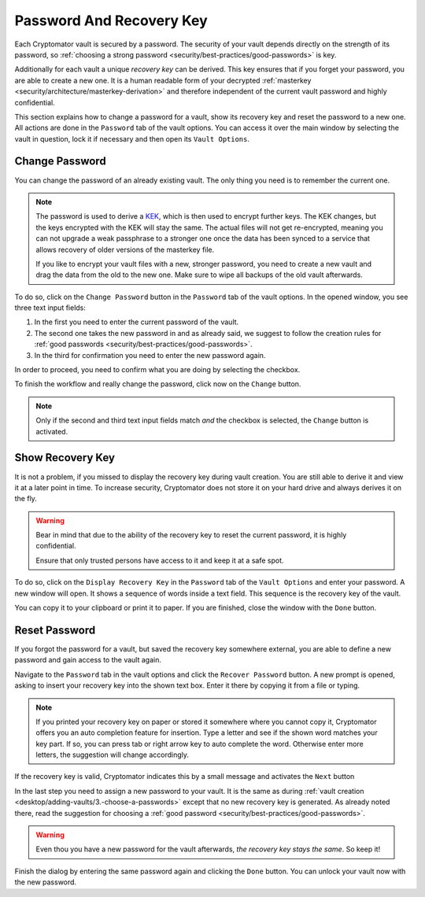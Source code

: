 Password And Recovery Key
=========================

Each Cryptomator vault is secured by a password.
The security of your vault depends directly on the strength of its password, so :ref:`choosing a strong password <security/best-practices/good-passwords>` is key.

Additionally for each vault a unique *recovery key* can be derived.
This key ensures that if you forget your password, you are able to create a new one.
It is a human readable form of your decrypted :ref:`masterkey <security/architecture/masterkey-derivation>` and therefore independent of the current vault password and highly confidential.

This section explains how to change a password for a vault, show its recovery key and reset the password to a new one.
All actions are done in the ``Password`` tab of the vault options.
You can access it over the main window by selecting the vault in question, lock it if necessary and then open its ``Vault Options``.

.. image:: ../img/desktop/vault-options-password.png
    :alt: Vault options allowing you to enter a recovery key


.. _desktop/password-and-recovery-key/change-password:

Change Password
---------------
You can change the password of an already existing vault.
The only thing you need is to remember the current one.

.. note::

    The password is used to derive a `KEK <https://en.wikipedia.org/wiki/Glossary_of_cryptographic_keys>`_, which is then used to encrypt further keys. The KEK changes, but the keys encrypted with the KEK will stay the same. The actual files will not get re-encrypted, meaning you can not upgrade a weak passphrase to a stronger one once the data has been synced to a service that allows recovery of older versions of the masterkey file.
    
    If you like to encrypt your vault files with a new, stronger password, you need to create a new vault and drag the data from the old to the new one. Make sure to wipe all backups of the old vault afterwards.


To do so, click on the ``Change Password`` button in the ``Password`` tab of the vault options.
In the opened window, you see three text input fields:

.. image:: ../img/desktop/change-password-prompt.png
    :alt: After entering your current password, enter your new one and confirm it

1. In the first you need to enter the current password of the vault.
2. The second one takes the new password in and as already said, we suggest to follow the creation rules for :ref:`good passwords <security/best-practices/good-passwords>`.
3. In the third for confirmation you need to enter the new password again.

In order to proceed, you need to confirm what you are doing by selecting the checkbox.

To finish the workflow and really change the password, click now on the ``Change`` button.

.. note::

    Only if the second and third text input fields match *and* the checkbox is selected, the ``Change`` button is activated.


.. _desktop/password-and-recovery-key/show-recovery-key:

Show Recovery Key
-----------------

It is not a problem, if you missed to display the recovery key during vault creation.
You are still able to derive it and view it at a later point in time.
To increase security, Cryptomator does not store it on your hard drive and always derives it on the fly.

.. warning::

    Bear in mind that due to the ability of the recovery key to reset the current password, it is highly confidential.

    Ensure that only trusted persons have access to it and keep it at a safe spot.

To do so, click on the ``Display Recovery Key`` in the ``Password`` tab of the ``Vault Options`` and enter your password.
A new window will open.
It shows a sequence of words inside a text field.
This sequence is the recovery key of the vault.

.. image:: ../img/desktop/recoverykey.png
    :alt: This shows your recoverykey


You can copy it to your clipboard or print it to paper.
If you are finished, close the window with the ``Done`` button.


.. _desktop/password-and-recovery-key/reset-password:

Reset Password
--------------

If you forgot the password for a vault, but saved the recovery key somewhere external, you are able to define a new password and gain access to the vault again.

Navigate to the ``Password`` tab in the vault options and click the ``Recover Password`` button.
A new prompt is opened, asking to insert your recovery key into the shown text box.
Enter it there by copying it from a file or typing.

.. note::

    If you printed your recovery key on paper or stored it somewhere where you cannot copy it, Cryptomator offers you an auto completion feature for insertion.
    Type a letter and see if the shown word matches your key part.
    If so, you can press tab or right arrow key to auto complete the word.
    Otherwise enter more letters, the suggestion will change accordingly.

.. image:: ../img/desktop/recoverykey-recover-enter.png
    :alt: Autocompletion during recovery key entry

If the recovery key is valid, Cryptomator indicates this by a small message and activates the ``Next`` button

.. image:: ../img/desktop/recoverykey-recover-valid.png
    :alt: A valid recovery key has been entered

In the last step you need to assign a new password to your vault.
It is the same as during :ref:`vault creation <desktop/adding-vaults/3.-choose-a-passwords>` except that no new recovery key is generated.
As already noted there, read the suggestion for choosing a :ref:`good password <security/best-practices/good-passwords>`.

.. warning::

    Even thou you have a new password for the vault afterwards, *the recovery key stays the same*. So keep it!

Finish the dialog by entering the same password again and clicking the ``Done`` button.
You can unlock your vault now with the new password.